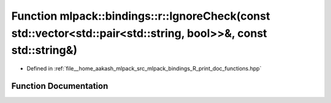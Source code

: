 .. _exhale_function_namespacemlpack_1_1bindings_1_1r_1a45c55be23b65b000e4ad48918b82727e:

Function mlpack::bindings::r::IgnoreCheck(const std::vector<std::pair<std::string, bool>>&, const std::string&)
===============================================================================================================

- Defined in :ref:`file__home_aakash_mlpack_src_mlpack_bindings_R_print_doc_functions.hpp`


Function Documentation
----------------------


.. doxygenfunction:: mlpack::bindings::r::IgnoreCheck(const std::vector<std::pair<std::string, bool>>&, const std::string&)
